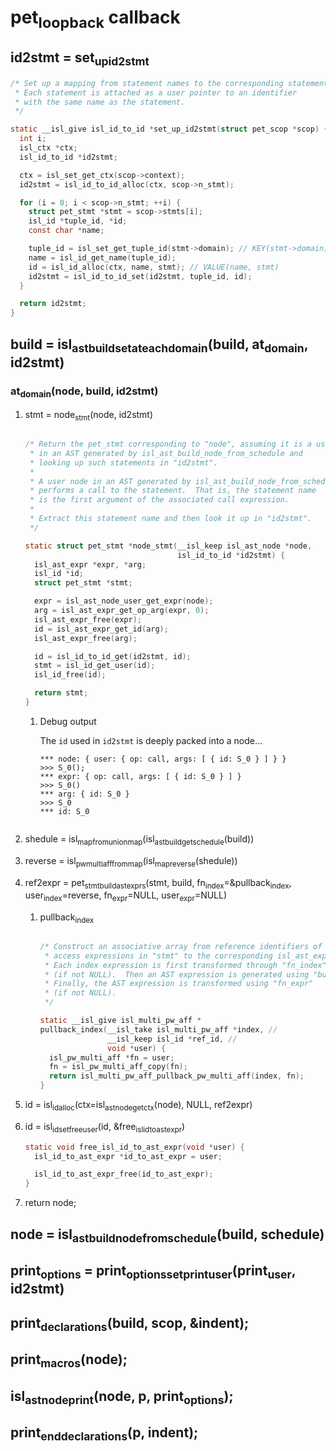 * pet_loopback callback
** id2stmt = set_up_id2stmt
#+begin_src C
  /* Set up a mapping from statement names to the corresponding statements.
   * Each statement is attached as a user pointer to an identifier
   * with the same name as the statement.
   */

  static __isl_give isl_id_to_id *set_up_id2stmt(struct pet_scop *scop) {
    int i;
    isl_ctx *ctx;
    isl_id_to_id *id2stmt;

    ctx = isl_set_get_ctx(scop->context);
    id2stmt = isl_id_to_id_alloc(ctx, scop->n_stmt);

    for (i = 0; i < scop->n_stmt; ++i) {
      struct pet_stmt *stmt = scop->stmts[i];
      isl_id *tuple_id, *id;
      const char *name;

      tuple_id = isl_set_get_tuple_id(stmt->domain); // KEY(stmt->domain)
      name = isl_id_get_name(tuple_id);
      id = isl_id_alloc(ctx, name, stmt); // VALUE(name, stmt)
      id2stmt = isl_id_to_id_set(id2stmt, tuple_id, id);
    }

    return id2stmt;
  }
#+end_src

** build = isl_ast_build_set_at_each_domain(build, at_domain, id2stmt)
*** at_domain(node, build, id2stmt)
**** stmt = node_stmt(node, id2stmt)
#+begin_src C

  /* Return the pet_stmt corresponding to "node", assuming it is a user node
   * in an AST generated by isl_ast_build_node_from_schedule and
   * looking up such statements in "id2stmt".
   *
   * A user node in an AST generated by isl_ast_build_node_from_schedule
   * performs a call to the statement.  That is, the statement name
   * is the first argument of the associated call expression.
   *
   * Extract this statement name and then look it up in "id2stmt".
   */

  static struct pet_stmt *node_stmt(__isl_keep isl_ast_node *node,
                                    isl_id_to_id *id2stmt) {
    isl_ast_expr *expr, *arg;
    isl_id *id;
    struct pet_stmt *stmt;

    expr = isl_ast_node_user_get_expr(node);
    arg = isl_ast_expr_get_op_arg(expr, 0);
    isl_ast_expr_free(expr);
    id = isl_ast_expr_get_id(arg);
    isl_ast_expr_free(arg);

    id = isl_id_to_id_get(id2stmt, id);
    stmt = isl_id_get_user(id);
    isl_id_free(id);

    return stmt;
  }

#+end_src
***** Debug output
The ~id~ used in ~id2stmt~ is deeply packed into a node...
#+begin_example
*** node: { user: { op: call, args: [ { id: S_0 } ] } }
>>> S_0();
*** expr: { op: call, args: [ { id: S_0 } ] }
>>> S_0()
*** arg: { id: S_0 }
>>> S_0
*** id: S_0

#+end_example
**** shedule = isl_map_from_union_map(isl_ast_build_get_schedule(build))
**** reverse = isl_pw_multi_aff_from_map(isl_map_reverse(shedule))
**** ref2expr = pet_stmt_build_ast_exprs(stmt, build, fn_index=&pullback_index, user_index=reverse, fn_expr=NULL, user_expr=NULL)
***** pullback_index
#+begin_src C

    /* Construct an associative array from reference identifiers of
     * access expressions in "stmt" to the corresponding isl_ast_expr.
     * Each index expression is first transformed through "fn_index"
     * (if not NULL).  Then an AST expression is generated using "build".
     * Finally, the AST expression is transformed using "fn_expr"
     * (if not NULL).
     */

    static __isl_give isl_multi_pw_aff *
    pullback_index(__isl_take isl_multi_pw_aff *index, //
                   __isl_keep isl_id *ref_id, //
                   void *user) {
      isl_pw_multi_aff *fn = user;
      fn = isl_pw_multi_aff_copy(fn);
      return isl_multi_pw_aff_pullback_pw_multi_aff(index, fn);
    }

#+end_src
**** id = isl_id_alloc(ctx=isl_ast_node_get_ctx(node), NULL, ref2expr)
**** id = isl_id_set_free_user(id, &free_isl_id_to_ast_expr)
#+begin_src C
static void free_isl_id_to_ast_expr(void *user) {
  isl_id_to_ast_expr *id_to_ast_expr = user;

  isl_id_to_ast_expr_free(id_to_ast_expr);
}
#+end_src
**** return node;
** node = isl_ast_build_node_from_schedule(build, schedule)
** print_options = print_options_set_print_user(print_user, id2stmt)
** print_declarations(build, scop, &indent);
** print_macros(node);
** isl_ast_node_print(node, p, print_options);
** print_end_declarations(p, indent);

